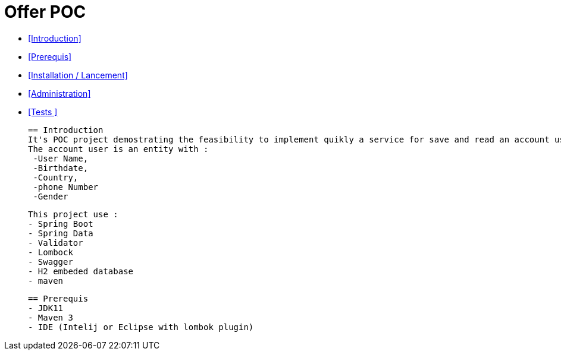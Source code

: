 = Offer POC 

* <<Introduction>> +
* <<Prerequis>> +
* <<Installation / Lancement>> +
* <<Administration>> +
* <<Tests >> +

  
  == Introduction
  It's POC project demostrating the feasibility to implement quikly a service for save and read an account user.
  The account user is an entity with : 
   -User Name,
   -Birthdate,
   -Country,
   -phone Number
   -Gender
  
  This project use :
  - Spring Boot
  - Spring Data
  - Validator
  - Lombock
  - Swagger
  - H2 embeded database
  - maven
  
   
  
  
  == Prerequis 
  - JDK11 
  - Maven 3
  - IDE (Intelij or Eclipse with lombok plugin)
  
